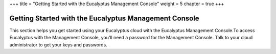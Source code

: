 +++
title = "Getting Started with the Eucalyptus Management Console"
weight = 5
chapter = true
+++

..  _getting_started_console:



======================================================
Getting Started with the Eucalyptus Management Console
======================================================

This section helps you get started using your Eucalyptus cloud with the Eucalyptus Management Console.To access Eucalyptus with the Management Console, you'll need a password for the Management Console. Talk to your cloud administrator to get your keys and passwords. 

